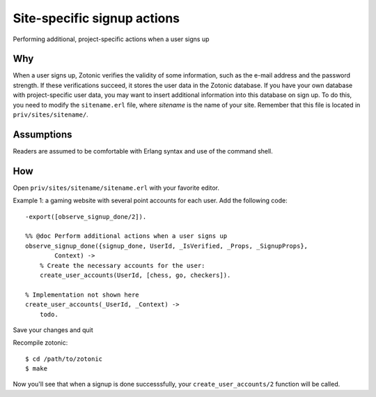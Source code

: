.. highlight:: erlang

Site-specific signup actions
============================

Performing additional, project-specific actions when a user signs up

Why
---

When a user signs up, Zotonic verifies the validity of some
information, such as the e-mail address and the password strength. If
these verifications succeed, it stores the user data in the Zotonic
database. If you have your own database with project-specific user
data, you may want to insert additional information into this database
on sign up. To do this, you need to modify the ``sitename.erl`` file,
where `sitename` is the name of your site. Remember that this file is
located in ``priv/sites/sitename/``.

Assumptions
-----------

Readers are assumed to be comfortable with Erlang syntax and use of the command shell.

How
---

Open ``priv/sites/sitename/sitename.erl`` with your favorite editor.

Example 1: a gaming website with several point accounts for each user. Add the following code::

  -export([observe_signup_done/2]).

  %% @doc Perform additional actions when a user signs up
  observe_signup_done({signup_done, UserId, _IsVerified, _Props, _SignupProps},
          Context) ->
      % Create the necessary accounts for the user:
      create_user_accounts(UserId, [chess, go, checkers]).

  % Implementation not shown here
  create_user_accounts(_UserId, _Context) ->
      todo.

Save your changes and quit

Recompile zotonic::

  $ cd /path/to/zotonic 
  $ make 

Now you'll see that when a signup is done successsfully, your ``create_user_accounts/2`` function will be called.
